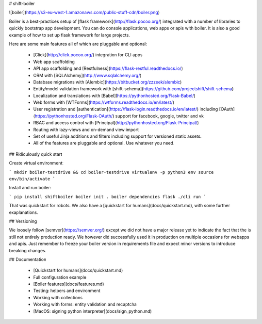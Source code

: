 # shift-boiler

![boiler](https://s3-eu-west-1.amazonaws.com/public-stuff-cdn/boiler.png)

Boiler is a best-practices setup of [flask framework](http://flask.pocoo.org/) integrated with a number of libraries to quickly bootstrap app development. You can do console applications, web apps or apis with boiler. It is also a good example of how to set up flask framework for large projects.

Here are some main features all of which are pluggable and optional:

  * [Click](http://click.pocoo.org/) integration for CLI apps
  * Web app scaffolding
  * API app scaffolding and [Restfulness](https://flask-restful.readthedocs.io/)
  * ORM with [SQLAlchemy](http://www.sqlalchemy.org/)
  * Database migrations with [Alembic](https://bitbucket.org/zzzeek/alembic)
  * Entity/model validation framework with [shift-schema](https://github.com/projectshift/shift-schema)
  * Localization and translations with [Babel](https://pythonhosted.org/Flask-Babel/)
  * Web forms with [WTForms](https://wtforms.readthedocs.io/en/latest/)
  * User registration and [authentication](https://flask-login.readthedocs.io/en/latest/) including [OAuth](https://pythonhosted.org/Flask-OAuth/) support for facebook, google, twitter and vk
  * RBAC and access control with [Principal](http://pythonhosted.org/Flask-Principal/)
  * Routing with lazy-views and on-demand view import
  * Set of useful Jinja additions and filters including support for versioned static assets.
  * All of the features are pluggable and optional. Use whatever you need.


## Ridiculously quick start

Create virtual environment:

```
mkdir boiler-testdrive && cd boiler-testdrive
virtualenv -p python3 env
source env/bin/activate
```

Install and run boiler:

```
pip install shiftboiler
boiler init .
boiler dependencies flask
./cli run
```

That was quickstart for robots. We also have a [quickstart for humans](docs/quickstart.md), with some further exaplanations.

## Versioning

We loosely follow [semver](https://semver.org/) except we did not have a major
release yet to indicate the fact that the is still not entirely production ready.
We however did successfully used it in production on multiple occasions for
webapps and apis. Just remember to freeze your boiler version in requirements
file and expect minor versions to introduce breaking changes.


## Documentation

  * [Quickstart for humans](docs/quickstart.md)
  * Full configuration example
  * [Boiler features](docs/features.md)
  * Testing: helpers and environment
  * Working with collections
  * Working with forms: entity validation and recaptcha
  * [MacOS: signing python interpreter](docs/sign_python.md)
















